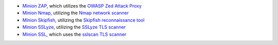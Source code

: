 - `Minion ZAP <https://github.com/mozilla/minion-zap-plugin>`_, which utilizes the `OWASP Zed Attack Proxy <https://github.com/zaproxy/zaproxy>`_

- `Minion Nmap <https://github.com/mozilla/minion-nmap-plugin>`_, utilizing the `Nmap network scanner <https://nmap.org/>`_

- `Minion Skipfish <https://github.com/mozilla/minion-skipfish-plugin>`_, utilizing the `Skipfish reconnaissance tool <https://code.google.com/p/skipfish/>`_

- `Minion SSLyze <https://github.com/Wawki/minion-sslyze-plugin>`_, utilizing the `SSLyze TLS scanner <https://github.com/nabla-c0d3/sslyze>`_

- `Minion SSL <https://github.com/mozilla/minion-ssl-plugin>`_, which uses the `sslscan TLS scanner <https://github.com/rbsec/sslscan>`_